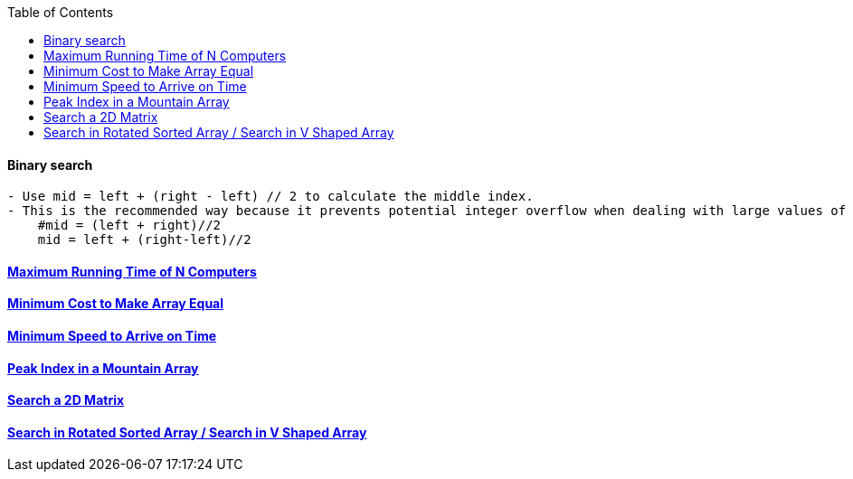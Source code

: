 :toc:
:toclevels: 4
==== Binary search
```c
- Use mid = left + (right - left) // 2 to calculate the middle index.
- This is the recommended way because it prevents potential integer overflow when dealing with large values of left and right.
    #mid = (left + right)//2
    mid = left + (right-left)//2
```

==== link:/DS_Questions/Questions/vectors_arrays/Find_Search_Count/Find/Unsorted/Maximum/Maximum_Running_Time_of_N_Computers.md[Maximum Running Time of N Computers]
==== link:/DS_Questions/Questions/vectors_arrays/Find_Search_Count/Find/Unsorted/Minimum/Minimum_Cost_to_Make_Array_Equal.md[Minimum Cost to Make Array Equal]
==== link:/DS_Questions/Questions/vectors_arrays/Find_Search_Count/Find/Unsorted/Minimum/Minimum_Speed_to_Arrive_on_Time.md[Minimum Speed to Arrive on Time]
==== link:/DS_Questions/Questions/vectors_arrays/Find_Search_Count/Find/Sorted/Increasing_Decresing_Mountain_Array.md[Peak Index in a Mountain Array]
==== link:/DS_Questions/Questions/vectors_arrays/2d-grid/Search_value_in_Sorted_Array.md[Search a 2D Matrix]
==== link:/DS_Questions/Questions/vectors_arrays/Find_Search_Count/Find/Sorted/Search_Element_in_Rotated_Sorted_Array.md[Search in Rotated Sorted Array / Search in V Shaped Array]
